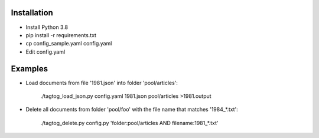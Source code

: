 Installation
============

* Install Python 3.8
* pip install -r requirements.txt
* cp config_sample.yaml config.yaml
* Edit config.yaml


Examples
========

* Load documents from file '1981.json' into folder 'pool/articles':

    ./tagtog_load_json.py config.yaml 1981.json pool/articles >1981.output

* Delete all documents from folder 'pool/foo' with the file name that matches '1984_*.txt':

    ./tagtog_delete.py config.py 'folder:pool/articles AND filename:1981_*.txt'
